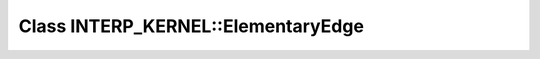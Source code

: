 Class INTERP_KERNEL::ElementaryEdge
===================================

.. doxygenclass:: INTERP_KERNEL::ElementaryEdge
